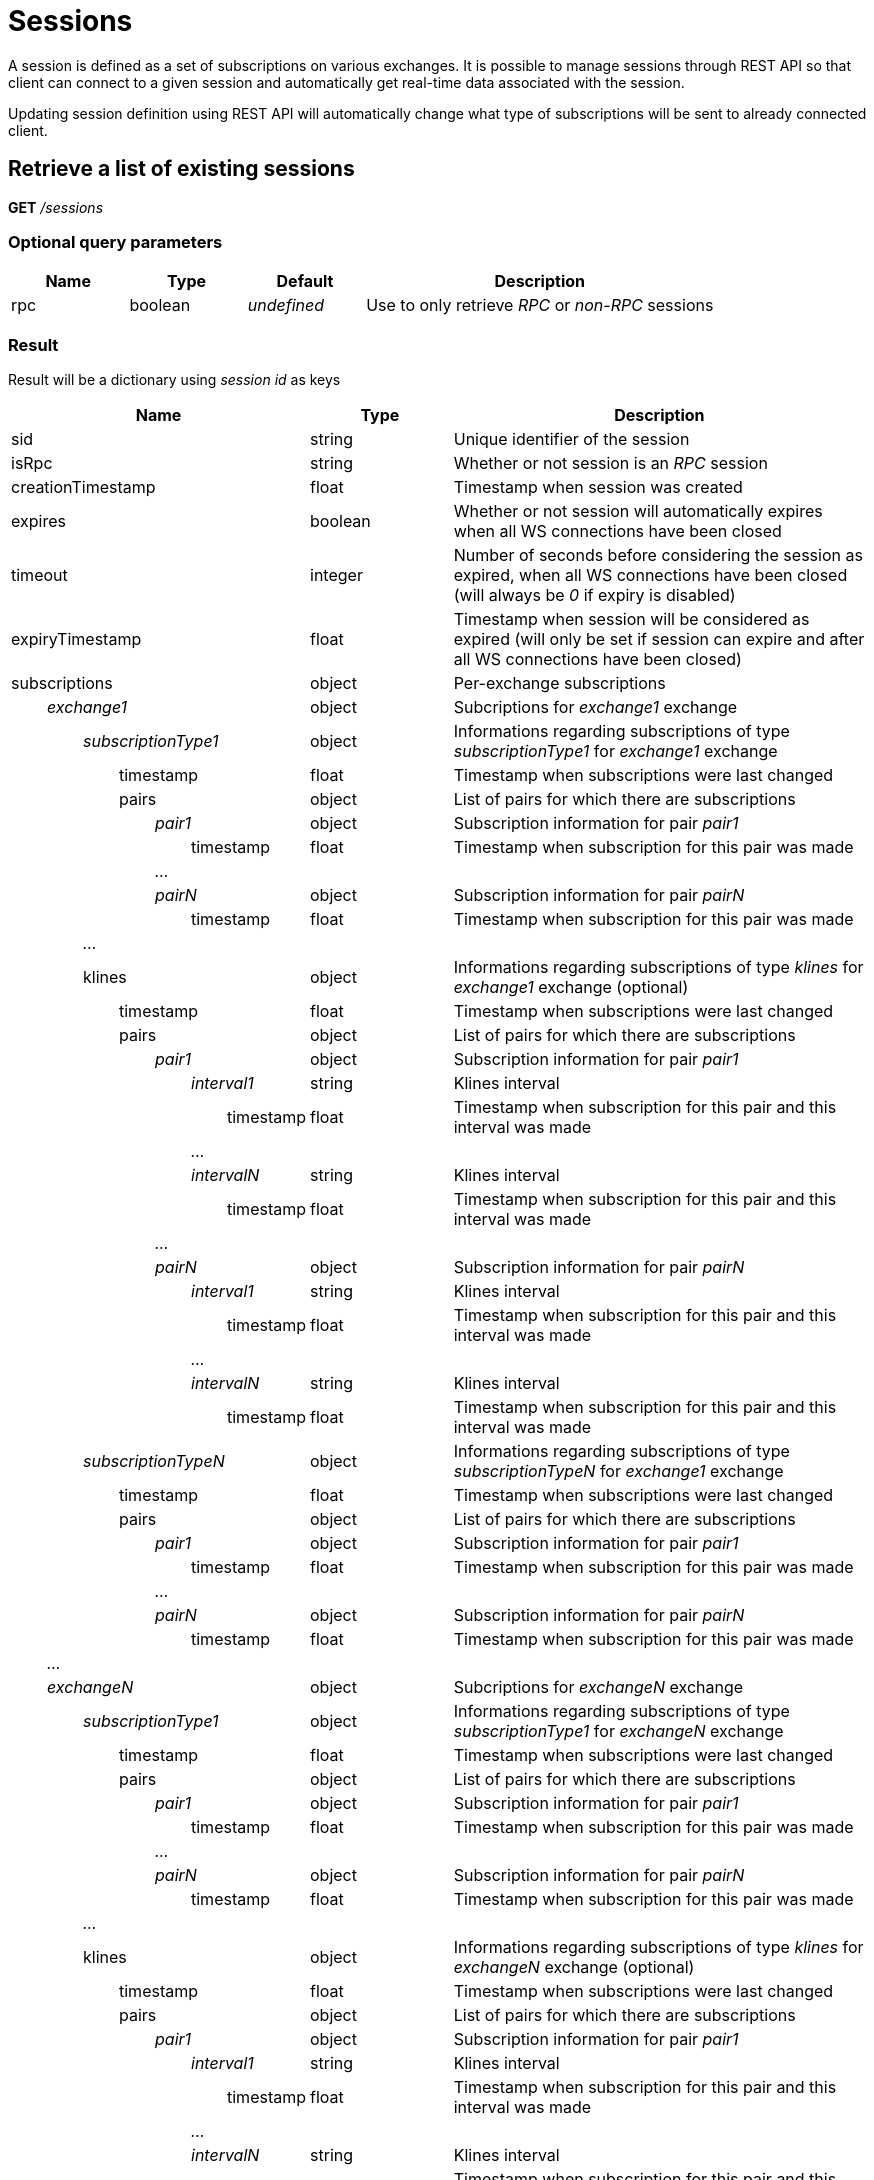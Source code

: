 = Sessions

A session is defined as a set of subscriptions on various exchanges. It is possible to manage sessions through REST API so
that client can connect to a given session and automatically get real-time data associated with the session.

Updating session definition using REST API will automatically change what type of subscriptions will be sent to already connected client.

== Retrieve a list of existing sessions

*GET* _/sessions_

=== Optional query parameters

[cols="1,1a,1a,3a", options="header"]
|===

|Name
|Type
|Default
|Description

|rpc
|boolean
|_undefined_
|Use to only retrieve _RPC_ or _non-RPC_ sessions

|===

=== Result

Result will be a dictionary using _session id_ as keys

[cols="1,1a,3a", options="header"]
|===
|Name
|Type
|Description

|sid
|string
|Unique identifier of the session

|isRpc
|string
|Whether or not session is an _RPC_ session

|creationTimestamp
|float
|Timestamp when session was created

|expires
|boolean
|Whether or not session will automatically expires when all WS connections have been closed

|timeout
|integer
|Number of seconds before considering the session as expired, when all WS connections have been closed (will always be _0_ if expiry is disabled)

|expiryTimestamp
|float
|Timestamp when session will be considered as expired (will only be set if session can expire and after all WS connections have been closed)

|subscriptions
|object
|Per-exchange subscriptions

|_{nbsp}{nbsp}{nbsp}{nbsp}{nbsp}{nbsp}{nbsp}{nbsp}exchange1_
|object
|Subcriptions for _exchange1_ exchange

|_{nbsp}{nbsp}{nbsp}{nbsp}{nbsp}{nbsp}{nbsp}{nbsp}{nbsp}{nbsp}{nbsp}{nbsp}{nbsp}{nbsp}{nbsp}{nbsp}subscriptionType1_
|object
|Informations regarding subscriptions of type _subscriptionType1_ for _exchange1_ exchange

|{nbsp}{nbsp}{nbsp}{nbsp}{nbsp}{nbsp}{nbsp}{nbsp}{nbsp}{nbsp}{nbsp}{nbsp}{nbsp}{nbsp}{nbsp}{nbsp}{nbsp}{nbsp}{nbsp}{nbsp}{nbsp}{nbsp}{nbsp}{nbsp}timestamp
|float
|Timestamp when subscriptions were last changed

|{nbsp}{nbsp}{nbsp}{nbsp}{nbsp}{nbsp}{nbsp}{nbsp}{nbsp}{nbsp}{nbsp}{nbsp}{nbsp}{nbsp}{nbsp}{nbsp}{nbsp}{nbsp}{nbsp}{nbsp}{nbsp}{nbsp}{nbsp}{nbsp}pairs
|object
|List of pairs for which there are subscriptions

|_{nbsp}{nbsp}{nbsp}{nbsp}{nbsp}{nbsp}{nbsp}{nbsp}{nbsp}{nbsp}{nbsp}{nbsp}{nbsp}{nbsp}{nbsp}{nbsp}{nbsp}{nbsp}{nbsp}{nbsp}{nbsp}{nbsp}{nbsp}{nbsp}{nbsp}{nbsp}{nbsp}{nbsp}{nbsp}{nbsp}{nbsp}{nbsp}pair1_
|object
|Subscription information for pair _pair1_

|{nbsp}{nbsp}{nbsp}{nbsp}{nbsp}{nbsp}{nbsp}{nbsp}{nbsp}{nbsp}{nbsp}{nbsp}{nbsp}{nbsp}{nbsp}{nbsp}{nbsp}{nbsp}{nbsp}{nbsp}{nbsp}{nbsp}{nbsp}{nbsp}{nbsp}{nbsp}{nbsp}{nbsp}{nbsp}{nbsp}{nbsp}{nbsp}{nbsp}{nbsp}{nbsp}{nbsp}{nbsp}{nbsp}{nbsp}{nbsp}timestamp
|float
|Timestamp when subscription for this pair was made

|_{nbsp}{nbsp}{nbsp}{nbsp}{nbsp}{nbsp}{nbsp}{nbsp}{nbsp}{nbsp}{nbsp}{nbsp}{nbsp}{nbsp}{nbsp}{nbsp}{nbsp}{nbsp}{nbsp}{nbsp}{nbsp}{nbsp}{nbsp}{nbsp}{nbsp}{nbsp}{nbsp}{nbsp}{nbsp}{nbsp}{nbsp}{nbsp}..._
|
|

|_{nbsp}{nbsp}{nbsp}{nbsp}{nbsp}{nbsp}{nbsp}{nbsp}{nbsp}{nbsp}{nbsp}{nbsp}{nbsp}{nbsp}{nbsp}{nbsp}{nbsp}{nbsp}{nbsp}{nbsp}{nbsp}{nbsp}{nbsp}{nbsp}{nbsp}{nbsp}{nbsp}{nbsp}{nbsp}{nbsp}{nbsp}{nbsp}pairN_
|object
|Subscription information for pair _pairN_

|{nbsp}{nbsp}{nbsp}{nbsp}{nbsp}{nbsp}{nbsp}{nbsp}{nbsp}{nbsp}{nbsp}{nbsp}{nbsp}{nbsp}{nbsp}{nbsp}{nbsp}{nbsp}{nbsp}{nbsp}{nbsp}{nbsp}{nbsp}{nbsp}{nbsp}{nbsp}{nbsp}{nbsp}{nbsp}{nbsp}{nbsp}{nbsp}{nbsp}{nbsp}{nbsp}{nbsp}{nbsp}{nbsp}{nbsp}{nbsp}timestamp
|float
|Timestamp when subscription for this pair was made

|_{nbsp}{nbsp}{nbsp}{nbsp}{nbsp}{nbsp}{nbsp}{nbsp}{nbsp}{nbsp}{nbsp}{nbsp}{nbsp}{nbsp}{nbsp}{nbsp}..._
|
|

|{nbsp}{nbsp}{nbsp}{nbsp}{nbsp}{nbsp}{nbsp}{nbsp}{nbsp}{nbsp}{nbsp}{nbsp}{nbsp}{nbsp}{nbsp}{nbsp}klines
|object
|Informations regarding subscriptions of type _klines_ for _exchange1_ exchange (optional)

|{nbsp}{nbsp}{nbsp}{nbsp}{nbsp}{nbsp}{nbsp}{nbsp}{nbsp}{nbsp}{nbsp}{nbsp}{nbsp}{nbsp}{nbsp}{nbsp}{nbsp}{nbsp}{nbsp}{nbsp}{nbsp}{nbsp}{nbsp}{nbsp}timestamp
|float
|Timestamp when subscriptions were last changed

|{nbsp}{nbsp}{nbsp}{nbsp}{nbsp}{nbsp}{nbsp}{nbsp}{nbsp}{nbsp}{nbsp}{nbsp}{nbsp}{nbsp}{nbsp}{nbsp}{nbsp}{nbsp}{nbsp}{nbsp}{nbsp}{nbsp}{nbsp}{nbsp}pairs
|object
|List of pairs for which there are subscriptions

|_{nbsp}{nbsp}{nbsp}{nbsp}{nbsp}{nbsp}{nbsp}{nbsp}{nbsp}{nbsp}{nbsp}{nbsp}{nbsp}{nbsp}{nbsp}{nbsp}{nbsp}{nbsp}{nbsp}{nbsp}{nbsp}{nbsp}{nbsp}{nbsp}{nbsp}{nbsp}{nbsp}{nbsp}{nbsp}{nbsp}{nbsp}{nbsp}pair1_
|object
|Subscription information for pair _pair1_

|_{nbsp}{nbsp}{nbsp}{nbsp}{nbsp}{nbsp}{nbsp}{nbsp}{nbsp}{nbsp}{nbsp}{nbsp}{nbsp}{nbsp}{nbsp}{nbsp}{nbsp}{nbsp}{nbsp}{nbsp}{nbsp}{nbsp}{nbsp}{nbsp}{nbsp}{nbsp}{nbsp}{nbsp}{nbsp}{nbsp}{nbsp}{nbsp}{nbsp}{nbsp}{nbsp}{nbsp}{nbsp}{nbsp}{nbsp}{nbsp}interval1_
|string
|Klines interval

|{nbsp}{nbsp}{nbsp}{nbsp}{nbsp}{nbsp}{nbsp}{nbsp}{nbsp}{nbsp}{nbsp}{nbsp}{nbsp}{nbsp}{nbsp}{nbsp}{nbsp}{nbsp}{nbsp}{nbsp}{nbsp}{nbsp}{nbsp}{nbsp}{nbsp}{nbsp}{nbsp}{nbsp}{nbsp}{nbsp}{nbsp}{nbsp}{nbsp}{nbsp}{nbsp}{nbsp}{nbsp}{nbsp}{nbsp}{nbsp}{nbsp}{nbsp}{nbsp}{nbsp}{nbsp}{nbsp}{nbsp}{nbsp}timestamp
|float
|Timestamp when subscription for this pair and this interval was made

|_{nbsp}{nbsp}{nbsp}{nbsp}{nbsp}{nbsp}{nbsp}{nbsp}{nbsp}{nbsp}{nbsp}{nbsp}{nbsp}{nbsp}{nbsp}{nbsp}{nbsp}{nbsp}{nbsp}{nbsp}{nbsp}{nbsp}{nbsp}{nbsp}{nbsp}{nbsp}{nbsp}{nbsp}{nbsp}{nbsp}{nbsp}{nbsp}{nbsp}{nbsp}{nbsp}{nbsp}{nbsp}{nbsp}{nbsp}{nbsp}..._
|
|

|_{nbsp}{nbsp}{nbsp}{nbsp}{nbsp}{nbsp}{nbsp}{nbsp}{nbsp}{nbsp}{nbsp}{nbsp}{nbsp}{nbsp}{nbsp}{nbsp}{nbsp}{nbsp}{nbsp}{nbsp}{nbsp}{nbsp}{nbsp}{nbsp}{nbsp}{nbsp}{nbsp}{nbsp}{nbsp}{nbsp}{nbsp}{nbsp}{nbsp}{nbsp}{nbsp}{nbsp}{nbsp}{nbsp}{nbsp}{nbsp}intervalN_
|string
|Klines interval

|{nbsp}{nbsp}{nbsp}{nbsp}{nbsp}{nbsp}{nbsp}{nbsp}{nbsp}{nbsp}{nbsp}{nbsp}{nbsp}{nbsp}{nbsp}{nbsp}{nbsp}{nbsp}{nbsp}{nbsp}{nbsp}{nbsp}{nbsp}{nbsp}{nbsp}{nbsp}{nbsp}{nbsp}{nbsp}{nbsp}{nbsp}{nbsp}{nbsp}{nbsp}{nbsp}{nbsp}{nbsp}{nbsp}{nbsp}{nbsp}{nbsp}{nbsp}{nbsp}{nbsp}{nbsp}{nbsp}{nbsp}{nbsp}timestamp
|float
|Timestamp when subscription for this pair and this interval was made

|_{nbsp}{nbsp}{nbsp}{nbsp}{nbsp}{nbsp}{nbsp}{nbsp}{nbsp}{nbsp}{nbsp}{nbsp}{nbsp}{nbsp}{nbsp}{nbsp}{nbsp}{nbsp}{nbsp}{nbsp}{nbsp}{nbsp}{nbsp}{nbsp}{nbsp}{nbsp}{nbsp}{nbsp}{nbsp}{nbsp}{nbsp}{nbsp}..._
|
|

|_{nbsp}{nbsp}{nbsp}{nbsp}{nbsp}{nbsp}{nbsp}{nbsp}{nbsp}{nbsp}{nbsp}{nbsp}{nbsp}{nbsp}{nbsp}{nbsp}{nbsp}{nbsp}{nbsp}{nbsp}{nbsp}{nbsp}{nbsp}{nbsp}{nbsp}{nbsp}{nbsp}{nbsp}{nbsp}{nbsp}{nbsp}{nbsp}pairN_
|object
|Subscription information for pair _pairN_

|_{nbsp}{nbsp}{nbsp}{nbsp}{nbsp}{nbsp}{nbsp}{nbsp}{nbsp}{nbsp}{nbsp}{nbsp}{nbsp}{nbsp}{nbsp}{nbsp}{nbsp}{nbsp}{nbsp}{nbsp}{nbsp}{nbsp}{nbsp}{nbsp}{nbsp}{nbsp}{nbsp}{nbsp}{nbsp}{nbsp}{nbsp}{nbsp}{nbsp}{nbsp}{nbsp}{nbsp}{nbsp}{nbsp}{nbsp}{nbsp}interval1_
|string
|Klines interval

|{nbsp}{nbsp}{nbsp}{nbsp}{nbsp}{nbsp}{nbsp}{nbsp}{nbsp}{nbsp}{nbsp}{nbsp}{nbsp}{nbsp}{nbsp}{nbsp}{nbsp}{nbsp}{nbsp}{nbsp}{nbsp}{nbsp}{nbsp}{nbsp}{nbsp}{nbsp}{nbsp}{nbsp}{nbsp}{nbsp}{nbsp}{nbsp}{nbsp}{nbsp}{nbsp}{nbsp}{nbsp}{nbsp}{nbsp}{nbsp}{nbsp}{nbsp}{nbsp}{nbsp}{nbsp}{nbsp}{nbsp}{nbsp}timestamp
|float
|Timestamp when subscription for this pair and this interval was made

|_{nbsp}{nbsp}{nbsp}{nbsp}{nbsp}{nbsp}{nbsp}{nbsp}{nbsp}{nbsp}{nbsp}{nbsp}{nbsp}{nbsp}{nbsp}{nbsp}{nbsp}{nbsp}{nbsp}{nbsp}{nbsp}{nbsp}{nbsp}{nbsp}{nbsp}{nbsp}{nbsp}{nbsp}{nbsp}{nbsp}{nbsp}{nbsp}{nbsp}{nbsp}{nbsp}{nbsp}{nbsp}{nbsp}{nbsp}{nbsp}..._
|
|

|_{nbsp}{nbsp}{nbsp}{nbsp}{nbsp}{nbsp}{nbsp}{nbsp}{nbsp}{nbsp}{nbsp}{nbsp}{nbsp}{nbsp}{nbsp}{nbsp}{nbsp}{nbsp}{nbsp}{nbsp}{nbsp}{nbsp}{nbsp}{nbsp}{nbsp}{nbsp}{nbsp}{nbsp}{nbsp}{nbsp}{nbsp}{nbsp}{nbsp}{nbsp}{nbsp}{nbsp}{nbsp}{nbsp}{nbsp}{nbsp}intervalN_
|string
|Klines interval

|{nbsp}{nbsp}{nbsp}{nbsp}{nbsp}{nbsp}{nbsp}{nbsp}{nbsp}{nbsp}{nbsp}{nbsp}{nbsp}{nbsp}{nbsp}{nbsp}{nbsp}{nbsp}{nbsp}{nbsp}{nbsp}{nbsp}{nbsp}{nbsp}{nbsp}{nbsp}{nbsp}{nbsp}{nbsp}{nbsp}{nbsp}{nbsp}{nbsp}{nbsp}{nbsp}{nbsp}{nbsp}{nbsp}{nbsp}{nbsp}{nbsp}{nbsp}{nbsp}{nbsp}{nbsp}{nbsp}{nbsp}{nbsp}timestamp
|float
|Timestamp when subscription for this pair and this interval was made

|_{nbsp}{nbsp}{nbsp}{nbsp}{nbsp}{nbsp}{nbsp}{nbsp}{nbsp}{nbsp}{nbsp}{nbsp}{nbsp}{nbsp}{nbsp}{nbsp}subscriptionTypeN_
|object
|Informations regarding subscriptions of type _subscriptionTypeN_ for _exchange1_ exchange

|{nbsp}{nbsp}{nbsp}{nbsp}{nbsp}{nbsp}{nbsp}{nbsp}{nbsp}{nbsp}{nbsp}{nbsp}{nbsp}{nbsp}{nbsp}{nbsp}{nbsp}{nbsp}{nbsp}{nbsp}{nbsp}{nbsp}{nbsp}{nbsp}timestamp
|float
|Timestamp when subscriptions were last changed

|{nbsp}{nbsp}{nbsp}{nbsp}{nbsp}{nbsp}{nbsp}{nbsp}{nbsp}{nbsp}{nbsp}{nbsp}{nbsp}{nbsp}{nbsp}{nbsp}{nbsp}{nbsp}{nbsp}{nbsp}{nbsp}{nbsp}{nbsp}{nbsp}pairs
|object
|List of pairs for which there are subscriptions

|_{nbsp}{nbsp}{nbsp}{nbsp}{nbsp}{nbsp}{nbsp}{nbsp}{nbsp}{nbsp}{nbsp}{nbsp}{nbsp}{nbsp}{nbsp}{nbsp}{nbsp}{nbsp}{nbsp}{nbsp}{nbsp}{nbsp}{nbsp}{nbsp}{nbsp}{nbsp}{nbsp}{nbsp}{nbsp}{nbsp}{nbsp}{nbsp}pair1_
|object
|Subscription information for pair _pair1_

|{nbsp}{nbsp}{nbsp}{nbsp}{nbsp}{nbsp}{nbsp}{nbsp}{nbsp}{nbsp}{nbsp}{nbsp}{nbsp}{nbsp}{nbsp}{nbsp}{nbsp}{nbsp}{nbsp}{nbsp}{nbsp}{nbsp}{nbsp}{nbsp}{nbsp}{nbsp}{nbsp}{nbsp}{nbsp}{nbsp}{nbsp}{nbsp}{nbsp}{nbsp}{nbsp}{nbsp}{nbsp}{nbsp}{nbsp}{nbsp}timestamp
|float
|Timestamp when subscription for this pair was made

|_{nbsp}{nbsp}{nbsp}{nbsp}{nbsp}{nbsp}{nbsp}{nbsp}{nbsp}{nbsp}{nbsp}{nbsp}{nbsp}{nbsp}{nbsp}{nbsp}{nbsp}{nbsp}{nbsp}{nbsp}{nbsp}{nbsp}{nbsp}{nbsp}{nbsp}{nbsp}{nbsp}{nbsp}{nbsp}{nbsp}{nbsp}{nbsp}..._
|
|

|_{nbsp}{nbsp}{nbsp}{nbsp}{nbsp}{nbsp}{nbsp}{nbsp}{nbsp}{nbsp}{nbsp}{nbsp}{nbsp}{nbsp}{nbsp}{nbsp}{nbsp}{nbsp}{nbsp}{nbsp}{nbsp}{nbsp}{nbsp}{nbsp}{nbsp}{nbsp}{nbsp}{nbsp}{nbsp}{nbsp}{nbsp}{nbsp}pairN_
|object
|Subscription information for pair _pairN_

|{nbsp}{nbsp}{nbsp}{nbsp}{nbsp}{nbsp}{nbsp}{nbsp}{nbsp}{nbsp}{nbsp}{nbsp}{nbsp}{nbsp}{nbsp}{nbsp}{nbsp}{nbsp}{nbsp}{nbsp}{nbsp}{nbsp}{nbsp}{nbsp}{nbsp}{nbsp}{nbsp}{nbsp}{nbsp}{nbsp}{nbsp}{nbsp}{nbsp}{nbsp}{nbsp}{nbsp}{nbsp}{nbsp}{nbsp}{nbsp}timestamp
|float
|Timestamp when subscription for this pair was made

|_{nbsp}{nbsp}{nbsp}{nbsp}{nbsp}{nbsp}{nbsp}{nbsp}..._
|
|

|_{nbsp}{nbsp}{nbsp}{nbsp}{nbsp}{nbsp}{nbsp}{nbsp}exchangeN_
|object
|Subcriptions for _exchangeN_ exchange

|_{nbsp}{nbsp}{nbsp}{nbsp}{nbsp}{nbsp}{nbsp}{nbsp}{nbsp}{nbsp}{nbsp}{nbsp}{nbsp}{nbsp}{nbsp}{nbsp}subscriptionType1_
|object
|Informations regarding subscriptions of type _subscriptionType1_ for _exchangeN_ exchange

|{nbsp}{nbsp}{nbsp}{nbsp}{nbsp}{nbsp}{nbsp}{nbsp}{nbsp}{nbsp}{nbsp}{nbsp}{nbsp}{nbsp}{nbsp}{nbsp}{nbsp}{nbsp}{nbsp}{nbsp}{nbsp}{nbsp}{nbsp}{nbsp}timestamp
|float
|Timestamp when subscriptions were last changed

|{nbsp}{nbsp}{nbsp}{nbsp}{nbsp}{nbsp}{nbsp}{nbsp}{nbsp}{nbsp}{nbsp}{nbsp}{nbsp}{nbsp}{nbsp}{nbsp}{nbsp}{nbsp}{nbsp}{nbsp}{nbsp}{nbsp}{nbsp}{nbsp}pairs
|object
|List of pairs for which there are subscriptions

|_{nbsp}{nbsp}{nbsp}{nbsp}{nbsp}{nbsp}{nbsp}{nbsp}{nbsp}{nbsp}{nbsp}{nbsp}{nbsp}{nbsp}{nbsp}{nbsp}{nbsp}{nbsp}{nbsp}{nbsp}{nbsp}{nbsp}{nbsp}{nbsp}{nbsp}{nbsp}{nbsp}{nbsp}{nbsp}{nbsp}{nbsp}{nbsp}pair1_
|object
|Subscription information for pair _pair1_

|{nbsp}{nbsp}{nbsp}{nbsp}{nbsp}{nbsp}{nbsp}{nbsp}{nbsp}{nbsp}{nbsp}{nbsp}{nbsp}{nbsp}{nbsp}{nbsp}{nbsp}{nbsp}{nbsp}{nbsp}{nbsp}{nbsp}{nbsp}{nbsp}{nbsp}{nbsp}{nbsp}{nbsp}{nbsp}{nbsp}{nbsp}{nbsp}{nbsp}{nbsp}{nbsp}{nbsp}{nbsp}{nbsp}{nbsp}{nbsp}timestamp
|float
|Timestamp when subscription for this pair was made

|_{nbsp}{nbsp}{nbsp}{nbsp}{nbsp}{nbsp}{nbsp}{nbsp}{nbsp}{nbsp}{nbsp}{nbsp}{nbsp}{nbsp}{nbsp}{nbsp}{nbsp}{nbsp}{nbsp}{nbsp}{nbsp}{nbsp}{nbsp}{nbsp}{nbsp}{nbsp}{nbsp}{nbsp}{nbsp}{nbsp}{nbsp}{nbsp}..._
|
|

|_{nbsp}{nbsp}{nbsp}{nbsp}{nbsp}{nbsp}{nbsp}{nbsp}{nbsp}{nbsp}{nbsp}{nbsp}{nbsp}{nbsp}{nbsp}{nbsp}{nbsp}{nbsp}{nbsp}{nbsp}{nbsp}{nbsp}{nbsp}{nbsp}{nbsp}{nbsp}{nbsp}{nbsp}{nbsp}{nbsp}{nbsp}{nbsp}pairN_
|object
|Subscription information for pair _pairN_

|{nbsp}{nbsp}{nbsp}{nbsp}{nbsp}{nbsp}{nbsp}{nbsp}{nbsp}{nbsp}{nbsp}{nbsp}{nbsp}{nbsp}{nbsp}{nbsp}{nbsp}{nbsp}{nbsp}{nbsp}{nbsp}{nbsp}{nbsp}{nbsp}{nbsp}{nbsp}{nbsp}{nbsp}{nbsp}{nbsp}{nbsp}{nbsp}{nbsp}{nbsp}{nbsp}{nbsp}{nbsp}{nbsp}{nbsp}{nbsp}timestamp
|float
|Timestamp when subscription for this pair was made

|_{nbsp}{nbsp}{nbsp}{nbsp}{nbsp}{nbsp}{nbsp}{nbsp}{nbsp}{nbsp}{nbsp}{nbsp}{nbsp}{nbsp}{nbsp}{nbsp}..._
|
|

|{nbsp}{nbsp}{nbsp}{nbsp}{nbsp}{nbsp}{nbsp}{nbsp}{nbsp}{nbsp}{nbsp}{nbsp}{nbsp}{nbsp}{nbsp}{nbsp}klines
|object
|Informations regarding subscriptions of type _klines_ for _exchangeN_ exchange (optional)

|{nbsp}{nbsp}{nbsp}{nbsp}{nbsp}{nbsp}{nbsp}{nbsp}{nbsp}{nbsp}{nbsp}{nbsp}{nbsp}{nbsp}{nbsp}{nbsp}{nbsp}{nbsp}{nbsp}{nbsp}{nbsp}{nbsp}{nbsp}{nbsp}timestamp
|float
|Timestamp when subscriptions were last changed

|{nbsp}{nbsp}{nbsp}{nbsp}{nbsp}{nbsp}{nbsp}{nbsp}{nbsp}{nbsp}{nbsp}{nbsp}{nbsp}{nbsp}{nbsp}{nbsp}{nbsp}{nbsp}{nbsp}{nbsp}{nbsp}{nbsp}{nbsp}{nbsp}pairs
|object
|List of pairs for which there are subscriptions

|_{nbsp}{nbsp}{nbsp}{nbsp}{nbsp}{nbsp}{nbsp}{nbsp}{nbsp}{nbsp}{nbsp}{nbsp}{nbsp}{nbsp}{nbsp}{nbsp}{nbsp}{nbsp}{nbsp}{nbsp}{nbsp}{nbsp}{nbsp}{nbsp}{nbsp}{nbsp}{nbsp}{nbsp}{nbsp}{nbsp}{nbsp}{nbsp}pair1_
|object
|Subscription information for pair _pair1_

|_{nbsp}{nbsp}{nbsp}{nbsp}{nbsp}{nbsp}{nbsp}{nbsp}{nbsp}{nbsp}{nbsp}{nbsp}{nbsp}{nbsp}{nbsp}{nbsp}{nbsp}{nbsp}{nbsp}{nbsp}{nbsp}{nbsp}{nbsp}{nbsp}{nbsp}{nbsp}{nbsp}{nbsp}{nbsp}{nbsp}{nbsp}{nbsp}{nbsp}{nbsp}{nbsp}{nbsp}{nbsp}{nbsp}{nbsp}{nbsp}interval1_
|string
|Klines interval

|{nbsp}{nbsp}{nbsp}{nbsp}{nbsp}{nbsp}{nbsp}{nbsp}{nbsp}{nbsp}{nbsp}{nbsp}{nbsp}{nbsp}{nbsp}{nbsp}{nbsp}{nbsp}{nbsp}{nbsp}{nbsp}{nbsp}{nbsp}{nbsp}{nbsp}{nbsp}{nbsp}{nbsp}{nbsp}{nbsp}{nbsp}{nbsp}{nbsp}{nbsp}{nbsp}{nbsp}{nbsp}{nbsp}{nbsp}{nbsp}{nbsp}{nbsp}{nbsp}{nbsp}{nbsp}{nbsp}{nbsp}{nbsp}timestamp
|float
|Timestamp when subscription for this pair and this interval was made

|_{nbsp}{nbsp}{nbsp}{nbsp}{nbsp}{nbsp}{nbsp}{nbsp}{nbsp}{nbsp}{nbsp}{nbsp}{nbsp}{nbsp}{nbsp}{nbsp}{nbsp}{nbsp}{nbsp}{nbsp}{nbsp}{nbsp}{nbsp}{nbsp}{nbsp}{nbsp}{nbsp}{nbsp}{nbsp}{nbsp}{nbsp}{nbsp}{nbsp}{nbsp}{nbsp}{nbsp}{nbsp}{nbsp}{nbsp}{nbsp}..._
|
|

|_{nbsp}{nbsp}{nbsp}{nbsp}{nbsp}{nbsp}{nbsp}{nbsp}{nbsp}{nbsp}{nbsp}{nbsp}{nbsp}{nbsp}{nbsp}{nbsp}{nbsp}{nbsp}{nbsp}{nbsp}{nbsp}{nbsp}{nbsp}{nbsp}{nbsp}{nbsp}{nbsp}{nbsp}{nbsp}{nbsp}{nbsp}{nbsp}{nbsp}{nbsp}{nbsp}{nbsp}{nbsp}{nbsp}{nbsp}{nbsp}intervalN_
|string
|Klines interval

|{nbsp}{nbsp}{nbsp}{nbsp}{nbsp}{nbsp}{nbsp}{nbsp}{nbsp}{nbsp}{nbsp}{nbsp}{nbsp}{nbsp}{nbsp}{nbsp}{nbsp}{nbsp}{nbsp}{nbsp}{nbsp}{nbsp}{nbsp}{nbsp}{nbsp}{nbsp}{nbsp}{nbsp}{nbsp}{nbsp}{nbsp}{nbsp}{nbsp}{nbsp}{nbsp}{nbsp}{nbsp}{nbsp}{nbsp}{nbsp}{nbsp}{nbsp}{nbsp}{nbsp}{nbsp}{nbsp}{nbsp}{nbsp}timestamp
|float
|Timestamp when subscription for this pair and this interval was made

|_{nbsp}{nbsp}{nbsp}{nbsp}{nbsp}{nbsp}{nbsp}{nbsp}{nbsp}{nbsp}{nbsp}{nbsp}{nbsp}{nbsp}{nbsp}{nbsp}{nbsp}{nbsp}{nbsp}{nbsp}{nbsp}{nbsp}{nbsp}{nbsp}{nbsp}{nbsp}{nbsp}{nbsp}{nbsp}{nbsp}{nbsp}{nbsp}..._
|
|

|_{nbsp}{nbsp}{nbsp}{nbsp}{nbsp}{nbsp}{nbsp}{nbsp}{nbsp}{nbsp}{nbsp}{nbsp}{nbsp}{nbsp}{nbsp}{nbsp}{nbsp}{nbsp}{nbsp}{nbsp}{nbsp}{nbsp}{nbsp}{nbsp}{nbsp}{nbsp}{nbsp}{nbsp}{nbsp}{nbsp}{nbsp}{nbsp}pairN_
|object
|Subscription information for pair _pairN_

|_{nbsp}{nbsp}{nbsp}{nbsp}{nbsp}{nbsp}{nbsp}{nbsp}{nbsp}{nbsp}{nbsp}{nbsp}{nbsp}{nbsp}{nbsp}{nbsp}{nbsp}{nbsp}{nbsp}{nbsp}{nbsp}{nbsp}{nbsp}{nbsp}{nbsp}{nbsp}{nbsp}{nbsp}{nbsp}{nbsp}{nbsp}{nbsp}{nbsp}{nbsp}{nbsp}{nbsp}{nbsp}{nbsp}{nbsp}{nbsp}interval1_
|string
|Klines interval

|{nbsp}{nbsp}{nbsp}{nbsp}{nbsp}{nbsp}{nbsp}{nbsp}{nbsp}{nbsp}{nbsp}{nbsp}{nbsp}{nbsp}{nbsp}{nbsp}{nbsp}{nbsp}{nbsp}{nbsp}{nbsp}{nbsp}{nbsp}{nbsp}{nbsp}{nbsp}{nbsp}{nbsp}{nbsp}{nbsp}{nbsp}{nbsp}{nbsp}{nbsp}{nbsp}{nbsp}{nbsp}{nbsp}{nbsp}{nbsp}{nbsp}{nbsp}{nbsp}{nbsp}{nbsp}{nbsp}{nbsp}{nbsp}timestamp
|float
|Timestamp when subscription for this pair and this interval was made

|_{nbsp}{nbsp}{nbsp}{nbsp}{nbsp}{nbsp}{nbsp}{nbsp}{nbsp}{nbsp}{nbsp}{nbsp}{nbsp}{nbsp}{nbsp}{nbsp}{nbsp}{nbsp}{nbsp}{nbsp}{nbsp}{nbsp}{nbsp}{nbsp}{nbsp}{nbsp}{nbsp}{nbsp}{nbsp}{nbsp}{nbsp}{nbsp}{nbsp}{nbsp}{nbsp}{nbsp}{nbsp}{nbsp}{nbsp}{nbsp}..._
|
|

|_{nbsp}{nbsp}{nbsp}{nbsp}{nbsp}{nbsp}{nbsp}{nbsp}{nbsp}{nbsp}{nbsp}{nbsp}{nbsp}{nbsp}{nbsp}{nbsp}{nbsp}{nbsp}{nbsp}{nbsp}{nbsp}{nbsp}{nbsp}{nbsp}{nbsp}{nbsp}{nbsp}{nbsp}{nbsp}{nbsp}{nbsp}{nbsp}{nbsp}{nbsp}{nbsp}{nbsp}{nbsp}{nbsp}{nbsp}{nbsp}intervalN_
|string
|Klines interval

|{nbsp}{nbsp}{nbsp}{nbsp}{nbsp}{nbsp}{nbsp}{nbsp}{nbsp}{nbsp}{nbsp}{nbsp}{nbsp}{nbsp}{nbsp}{nbsp}{nbsp}{nbsp}{nbsp}{nbsp}{nbsp}{nbsp}{nbsp}{nbsp}{nbsp}{nbsp}{nbsp}{nbsp}{nbsp}{nbsp}{nbsp}{nbsp}{nbsp}{nbsp}{nbsp}{nbsp}{nbsp}{nbsp}{nbsp}{nbsp}{nbsp}{nbsp}{nbsp}{nbsp}{nbsp}{nbsp}{nbsp}{nbsp}timestamp
|float
|Timestamp when subscription for this pair and this interval was made

|_{nbsp}{nbsp}{nbsp}{nbsp}{nbsp}{nbsp}{nbsp}{nbsp}{nbsp}{nbsp}{nbsp}{nbsp}{nbsp}{nbsp}{nbsp}{nbsp}subscriptionTypeN_
|object
|Informations regarding subscriptions of type _subscriptionTypeN_ for _exchangeN_ exchange

|{nbsp}{nbsp}{nbsp}{nbsp}{nbsp}{nbsp}{nbsp}{nbsp}{nbsp}{nbsp}{nbsp}{nbsp}{nbsp}{nbsp}{nbsp}{nbsp}{nbsp}{nbsp}{nbsp}{nbsp}{nbsp}{nbsp}{nbsp}{nbsp}timestamp
|float
|Timestamp when subscriptions were last changed

|{nbsp}{nbsp}{nbsp}{nbsp}{nbsp}{nbsp}{nbsp}{nbsp}{nbsp}{nbsp}{nbsp}{nbsp}{nbsp}{nbsp}{nbsp}{nbsp}{nbsp}{nbsp}{nbsp}{nbsp}{nbsp}{nbsp}{nbsp}{nbsp}pairs
|object
|List of pairs for which there are subscriptions

|_{nbsp}{nbsp}{nbsp}{nbsp}{nbsp}{nbsp}{nbsp}{nbsp}{nbsp}{nbsp}{nbsp}{nbsp}{nbsp}{nbsp}{nbsp}{nbsp}{nbsp}{nbsp}{nbsp}{nbsp}{nbsp}{nbsp}{nbsp}{nbsp}{nbsp}{nbsp}{nbsp}{nbsp}{nbsp}{nbsp}{nbsp}{nbsp}pair1_
|object
|Subscription information for pair _pair1_

|{nbsp}{nbsp}{nbsp}{nbsp}{nbsp}{nbsp}{nbsp}{nbsp}{nbsp}{nbsp}{nbsp}{nbsp}{nbsp}{nbsp}{nbsp}{nbsp}{nbsp}{nbsp}{nbsp}{nbsp}{nbsp}{nbsp}{nbsp}{nbsp}{nbsp}{nbsp}{nbsp}{nbsp}{nbsp}{nbsp}{nbsp}{nbsp}{nbsp}{nbsp}{nbsp}{nbsp}{nbsp}{nbsp}{nbsp}{nbsp}timestamp
|float
|Timestamp when subscription for this pair was made

|_{nbsp}{nbsp}{nbsp}{nbsp}{nbsp}{nbsp}{nbsp}{nbsp}{nbsp}{nbsp}{nbsp}{nbsp}{nbsp}{nbsp}{nbsp}{nbsp}{nbsp}{nbsp}{nbsp}{nbsp}{nbsp}{nbsp}{nbsp}{nbsp}{nbsp}{nbsp}{nbsp}{nbsp}{nbsp}{nbsp}{nbsp}{nbsp}..._
|
|

|_{nbsp}{nbsp}{nbsp}{nbsp}{nbsp}{nbsp}{nbsp}{nbsp}{nbsp}{nbsp}{nbsp}{nbsp}{nbsp}{nbsp}{nbsp}{nbsp}{nbsp}{nbsp}{nbsp}{nbsp}{nbsp}{nbsp}{nbsp}{nbsp}{nbsp}{nbsp}{nbsp}{nbsp}{nbsp}{nbsp}{nbsp}{nbsp}pairN_
|object
|Subscription information for pair _pairN_

|{nbsp}{nbsp}{nbsp}{nbsp}{nbsp}{nbsp}{nbsp}{nbsp}{nbsp}{nbsp}{nbsp}{nbsp}{nbsp}{nbsp}{nbsp}{nbsp}{nbsp}{nbsp}{nbsp}{nbsp}{nbsp}{nbsp}{nbsp}{nbsp}{nbsp}{nbsp}{nbsp}{nbsp}{nbsp}{nbsp}{nbsp}{nbsp}{nbsp}{nbsp}{nbsp}{nbsp}{nbsp}{nbsp}{nbsp}{nbsp}timestamp
|float
|Timestamp when subscription for this pair was made

|connections
|object[]
|List of currently open client connections

|{nbsp}{nbsp}{nbsp}{nbsp}{nbsp}{nbsp}{nbsp}{nbsp}id
|integer
|Connection id

|{nbsp}{nbsp}{nbsp}{nbsp}{nbsp}{nbsp}{nbsp}{nbsp}openTimestamp
|float
|Timestamp when client connected

|{nbsp}{nbsp}{nbsp}{nbsp}{nbsp}{nbsp}{nbsp}{nbsp}ipaddr
|string
|Client ip address

|===

.Examples

Example for *GET* _/sessions_

[source,json]
----
{
    "12345":{
        "sid":"12345",
        "isRpc":true,
        "creationTimestamp":1511270616.654,
        "expires":false,
        "timeout":0,
        "expiryTimestamp":null,
        "subscriptions":{
            "binance":{
                "orderBooks":{
                    "timestamp":1511283818.638,
                    "pairs":{
                        "USDT-BTC":{
                            "timestamp":1511283818.638
                        }
                    }
                }
            }
        },
        "connections":[
            {
                "id":"1",
                "openTimestamp":1511284842.103,
                "ipaddr":"127.0.0.1"
            }
        ]
    }
}
----

== Retrieve a single session

*GET* _/sessions/{sid}_

=== Url parameters

[cols="1,1a,3a", options="header"]
|===

|Name
|Type
|Description

|{sid}
|string
|Session id

|===

=== Result

Result will be a dictionary containing a single entry (see *GET* _/sessions_)

[NOTE]
====
In case session does not exist, an empty dictionary will be returned
====

.Examples

Example for *GET* _/sessions/12345_

[source,json]
----
{
    "12345":{
        "sid":"12345",
        "isRpc":true,
        "creationTimestamp":1511270616.654,
        "expires":false,
        "timeout":0,
        "expiryTimestamp":null,
        "subscriptions":{
            "binance":{
                "orderBooks":{
                    "timestamp":1511283818.638,
                    "pairs":{
                        "USDT-BTC":{
                            "timestamp":1511283818.638
                        }
                    }
                }
            }
        },
        "connections":[
            {
                "id":"1",
                "openTimestamp":1511284842.103,
                "ipaddr":"127.0.0.1"
            }
        ]
    }
}
----

Example for *GET* _/sessions/INVALID_

[source,json]
----
{
}
----

== Create a new _RPC_ session

*POST* _/sessions/{sid}_

[NOTE]
====
Query parameters can be sent in one of the following format :

* directly in the url (as usually done in GET requests)
* in the body (_application/x-www-form-urlencoded_)
====

=== Url parameters

[cols="1,1a,3a", options="header"]
|===

|Name
|Type
|Description

|{sid}
|string
|Session id

|===

=== Optional query parameters

[cols="1,1a,1a,3a", options="header"]
|===

|Name
|Type
|Default
|Description

|expires
|boolean
|false
|Whether or not session will expire after all WS connections have been closed

|timeout
|integer
|600
|Number of second to wait before marking session as expired, after all WS connections have been closed (will be ignored if _expires_ is _false_)

|===

=== Result

Result will be an empty dictionary

[NOTE]
====
No error will be return if session already exists (unless _sid_ is assigned to an _non-RPC_ session)
====

.Examples

Example for *POST* _/sessions/12345?expires=true&timeout=3600_

[source,json]
----
{
}
----

== Update expiry for an existing session

*PATCH* _/sessions/{sid}/expiry_

=== Url parameters

[cols="1,1a,3a", options="header"]
|===

|Name
|Type
|Description

|{sid}
|string
|Session id

|===

=== Optional query parameters

[cols="1,1a,1a,3a", options="header"]
|===

|Name
|Type
|Default
|Description

|expires
|boolean
|false
|Whether or not session will expire after all WS connections have been closed

|timeout
|integer
|600
|Number of second to wait before marking session as expired, after all WS connections have been closed (will be ignored if _expires_ is _false_)

|===

=== Result

Result will be an empty dictionary

.Examples

Example for *PATCH* _/sessions/12345/expiry?expires=true&timeout=3600_

[source,json]
----
{
}
----

== Destroy an existing session

*DELETE* _/sessions/{sid}_

=== Url parameters

[cols="1,1a,3a", options="header"]
|===

|Name
|Type
|Description

|{sid}
|string
|Session id

|===

=== Result

Result will be an empty dictionary

[NOTE]
====
No error will be return if session does not exist

Destroying a session will automatically disconnect all WS clients for current session
====

.Examples

Example for *DELETE* _/sessions/12345_

[source,json]
----
{
}
----

== List clients connections for an existing session

*GET* _/sessions/{sid}/connections_

=== Url parameters

[cols="1,1a,3a", options="header"]
|===

|Name
|Type
|Description

|{sid}
|string
|Session id

|===

=== Result

Result will be a dictionary with a single entry (key will be the _session id_)

Value will be an array of objects as below

[cols="1,1a,3a", options="header"]
|===
|Name
|Type
|Description

|id
|integer
|Connection id

|openTimestamp
|float
|Timestamp when client connected

|ipaddr
|string
|Client ip address

|===

[NOTE]
====
In case session does not exist, an empty dictionary will be returned
====

.Examples

Example for *GET* _/sessions/12345/connections_

[source,json]
----
{
    "12345":[
        {
            "id":"1",
            "openTimestamp":1511284842.103,
            "ipaddr":"127.0.0.1"
        }
    ]
}
----

== List subscriptions for an existing session

*GET* _/sessions/{sid}/subscriptions_

=== Url parameters

[cols="1,1a,3a", options="header"]
|===

|Name
|Type
|Description

|{sid}
|string
|Session id

|===

=== Result

Result will be a dictionary with a single entry (key will be the _session id_)

[cols="1,1a,3a", options="header"]
|===
|Name
|Type
|Description

|_exchange1_
|object
|Subcriptions for _exchange1_ exchange

|_{nbsp}{nbsp}{nbsp}{nbsp}{nbsp}{nbsp}{nbsp}{nbsp}subscriptionType1_
|object
|Informations regarding subscriptions of type _subscriptionType1_ for _exchange1_ exchange

|{nbsp}{nbsp}{nbsp}{nbsp}{nbsp}{nbsp}{nbsp}{nbsp}{nbsp}{nbsp}{nbsp}{nbsp}{nbsp}{nbsp}{nbsp}{nbsp}timestamp
|float
|Timestamp when subscriptions were last changed

|{nbsp}{nbsp}{nbsp}{nbsp}{nbsp}{nbsp}{nbsp}{nbsp}{nbsp}{nbsp}{nbsp}{nbsp}{nbsp}{nbsp}{nbsp}{nbsp}pairs
|object
|List of pairs for which there are subscriptions

|_{nbsp}{nbsp}{nbsp}{nbsp}{nbsp}{nbsp}{nbsp}{nbsp}{nbsp}{nbsp}{nbsp}{nbsp}{nbsp}{nbsp}{nbsp}{nbsp}{nbsp}{nbsp}{nbsp}{nbsp}{nbsp}{nbsp}{nbsp}{nbsp}pair1_
|object
|Subscription information for pair _pair1_

|{nbsp}{nbsp}{nbsp}{nbsp}{nbsp}{nbsp}{nbsp}{nbsp}{nbsp}{nbsp}{nbsp}{nbsp}{nbsp}{nbsp}{nbsp}{nbsp}{nbsp}{nbsp}{nbsp}{nbsp}{nbsp}{nbsp}{nbsp}{nbsp}{nbsp}{nbsp}{nbsp}{nbsp}{nbsp}{nbsp}{nbsp}{nbsp}timestamp
|float
|Timestamp when subscription for this pair was made

|_{nbsp}{nbsp}{nbsp}{nbsp}{nbsp}{nbsp}{nbsp}{nbsp}{nbsp}{nbsp}{nbsp}{nbsp}{nbsp}{nbsp}{nbsp}{nbsp}{nbsp}{nbsp}{nbsp}{nbsp}{nbsp}{nbsp}{nbsp}{nbsp}..._
|
|

|_{nbsp}{nbsp}{nbsp}{nbsp}{nbsp}{nbsp}{nbsp}{nbsp}{nbsp}{nbsp}{nbsp}{nbsp}{nbsp}{nbsp}{nbsp}{nbsp}{nbsp}{nbsp}{nbsp}{nbsp}{nbsp}{nbsp}{nbsp}{nbsp}pairN_
|object
|Subscription information for pair _pairN_

|{nbsp}{nbsp}{nbsp}{nbsp}{nbsp}{nbsp}{nbsp}{nbsp}{nbsp}{nbsp}{nbsp}{nbsp}{nbsp}{nbsp}{nbsp}{nbsp}{nbsp}{nbsp}{nbsp}{nbsp}{nbsp}{nbsp}{nbsp}{nbsp}{nbsp}{nbsp}{nbsp}{nbsp}{nbsp}{nbsp}{nbsp}{nbsp}timestamp
|float
|Timestamp when subscription for this pair was made

|_{nbsp}{nbsp}{nbsp}{nbsp}{nbsp}{nbsp}{nbsp}{nbsp}..._
|
|

|{nbsp}{nbsp}{nbsp}{nbsp}{nbsp}{nbsp}{nbsp}{nbsp}klines
|object
|Informations regarding subscriptions of type _klines_ for _exchange1_ exchange (optional)

|{nbsp}{nbsp}{nbsp}{nbsp}{nbsp}{nbsp}{nbsp}{nbsp}{nbsp}{nbsp}{nbsp}{nbsp}{nbsp}{nbsp}{nbsp}{nbsp}timestamp
|float
|Timestamp when subscriptions were last changed

|{nbsp}{nbsp}{nbsp}{nbsp}{nbsp}{nbsp}{nbsp}{nbsp}{nbsp}{nbsp}{nbsp}{nbsp}{nbsp}{nbsp}{nbsp}{nbsp}pairs
|object
|List of pairs for which there are subscriptions

|_{nbsp}{nbsp}{nbsp}{nbsp}{nbsp}{nbsp}{nbsp}{nbsp}{nbsp}{nbsp}{nbsp}{nbsp}{nbsp}{nbsp}{nbsp}{nbsp}{nbsp}{nbsp}{nbsp}{nbsp}{nbsp}{nbsp}{nbsp}{nbsp}pair1_
|object
|Subscription information for pair _pair1_

|_{nbsp}{nbsp}{nbsp}{nbsp}{nbsp}{nbsp}{nbsp}{nbsp}{nbsp}{nbsp}{nbsp}{nbsp}{nbsp}{nbsp}{nbsp}{nbsp}{nbsp}{nbsp}{nbsp}{nbsp}{nbsp}{nbsp}{nbsp}{nbsp}{nbsp}{nbsp}{nbsp}{nbsp}{nbsp}{nbsp}{nbsp}{nbsp}interval1_
|string
|Klines interval

|{nbsp}{nbsp}{nbsp}{nbsp}{nbsp}{nbsp}{nbsp}{nbsp}{nbsp}{nbsp}{nbsp}{nbsp}{nbsp}{nbsp}{nbsp}{nbsp}{nbsp}{nbsp}{nbsp}{nbsp}{nbsp}{nbsp}{nbsp}{nbsp}{nbsp}{nbsp}{nbsp}{nbsp}{nbsp}{nbsp}{nbsp}{nbsp}{nbsp}{nbsp}{nbsp}{nbsp}{nbsp}{nbsp}{nbsp}{nbsp}timestamp
|float
|Timestamp when subscription for this pair and this interval was made

|_{nbsp}{nbsp}{nbsp}{nbsp}{nbsp}{nbsp}{nbsp}{nbsp}{nbsp}{nbsp}{nbsp}{nbsp}{nbsp}{nbsp}{nbsp}{nbsp}{nbsp}{nbsp}{nbsp}{nbsp}{nbsp}{nbsp}{nbsp}{nbsp}{nbsp}{nbsp}{nbsp}{nbsp}{nbsp}{nbsp}{nbsp}{nbsp}..._
|
|

|_{nbsp}{nbsp}{nbsp}{nbsp}{nbsp}{nbsp}{nbsp}{nbsp}{nbsp}{nbsp}{nbsp}{nbsp}{nbsp}{nbsp}{nbsp}{nbsp}{nbsp}{nbsp}{nbsp}{nbsp}{nbsp}{nbsp}{nbsp}{nbsp}{nbsp}{nbsp}{nbsp}{nbsp}{nbsp}{nbsp}{nbsp}{nbsp}intervalN_
|string
|Klines interval

|{nbsp}{nbsp}{nbsp}{nbsp}{nbsp}{nbsp}{nbsp}{nbsp}{nbsp}{nbsp}{nbsp}{nbsp}{nbsp}{nbsp}{nbsp}{nbsp}{nbsp}{nbsp}{nbsp}{nbsp}{nbsp}{nbsp}{nbsp}{nbsp}{nbsp}{nbsp}{nbsp}{nbsp}{nbsp}{nbsp}{nbsp}{nbsp}{nbsp}{nbsp}{nbsp}{nbsp}{nbsp}{nbsp}{nbsp}{nbsp}timestamp
|float
|Timestamp when subscription for this pair and this interval was made

|_{nbsp}{nbsp}{nbsp}{nbsp}{nbsp}{nbsp}{nbsp}{nbsp}{nbsp}{nbsp}{nbsp}{nbsp}{nbsp}{nbsp}{nbsp}{nbsp}{nbsp}{nbsp}{nbsp}{nbsp}{nbsp}{nbsp}{nbsp}{nbsp}..._
|
|

|_{nbsp}{nbsp}{nbsp}{nbsp}{nbsp}{nbsp}{nbsp}{nbsp}{nbsp}{nbsp}{nbsp}{nbsp}{nbsp}{nbsp}{nbsp}{nbsp}{nbsp}{nbsp}{nbsp}{nbsp}{nbsp}{nbsp}{nbsp}{nbsp}pairN_
|object
|Subscription information for pair _pairN_

|_{nbsp}{nbsp}{nbsp}{nbsp}{nbsp}{nbsp}{nbsp}{nbsp}{nbsp}{nbsp}{nbsp}{nbsp}{nbsp}{nbsp}{nbsp}{nbsp}{nbsp}{nbsp}{nbsp}{nbsp}{nbsp}{nbsp}{nbsp}{nbsp}{nbsp}{nbsp}{nbsp}{nbsp}{nbsp}{nbsp}{nbsp}{nbsp}interval1_
|string
|Klines interval

|{nbsp}{nbsp}{nbsp}{nbsp}{nbsp}{nbsp}{nbsp}{nbsp}{nbsp}{nbsp}{nbsp}{nbsp}{nbsp}{nbsp}{nbsp}{nbsp}{nbsp}{nbsp}{nbsp}{nbsp}{nbsp}{nbsp}{nbsp}{nbsp}{nbsp}{nbsp}{nbsp}{nbsp}{nbsp}{nbsp}{nbsp}{nbsp}{nbsp}{nbsp}{nbsp}{nbsp}{nbsp}{nbsp}{nbsp}{nbsp}timestamp
|float
|Timestamp when subscription for this pair and this interval was made

|_{nbsp}{nbsp}{nbsp}{nbsp}{nbsp}{nbsp}{nbsp}{nbsp}{nbsp}{nbsp}{nbsp}{nbsp}{nbsp}{nbsp}{nbsp}{nbsp}{nbsp}{nbsp}{nbsp}{nbsp}{nbsp}{nbsp}{nbsp}{nbsp}{nbsp}{nbsp}{nbsp}{nbsp}{nbsp}{nbsp}{nbsp}{nbsp}..._
|
|

|_{nbsp}{nbsp}{nbsp}{nbsp}{nbsp}{nbsp}{nbsp}{nbsp}{nbsp}{nbsp}{nbsp}{nbsp}{nbsp}{nbsp}{nbsp}{nbsp}{nbsp}{nbsp}{nbsp}{nbsp}{nbsp}{nbsp}{nbsp}{nbsp}{nbsp}{nbsp}{nbsp}{nbsp}{nbsp}{nbsp}{nbsp}{nbsp}intervalN_
|string
|Klines interval

|{nbsp}{nbsp}{nbsp}{nbsp}{nbsp}{nbsp}{nbsp}{nbsp}{nbsp}{nbsp}{nbsp}{nbsp}{nbsp}{nbsp}{nbsp}{nbsp}{nbsp}{nbsp}{nbsp}{nbsp}{nbsp}{nbsp}{nbsp}{nbsp}{nbsp}{nbsp}{nbsp}{nbsp}{nbsp}{nbsp}{nbsp}{nbsp}{nbsp}{nbsp}{nbsp}{nbsp}{nbsp}{nbsp}{nbsp}{nbsp}timestamp
|float
|Timestamp when subscription for this pair and this interval was made

|_{nbsp}{nbsp}{nbsp}{nbsp}{nbsp}{nbsp}{nbsp}{nbsp}subscriptionTypeN_
|object
|Informations regarding subscriptions of type _subscriptionTypeN_ for _exchange1_ exchange

|{nbsp}{nbsp}{nbsp}{nbsp}{nbsp}{nbsp}{nbsp}{nbsp}{nbsp}{nbsp}{nbsp}{nbsp}{nbsp}{nbsp}{nbsp}{nbsp}timestamp
|float
|Timestamp when subscriptions were last changed

|{nbsp}{nbsp}{nbsp}{nbsp}{nbsp}{nbsp}{nbsp}{nbsp}{nbsp}{nbsp}{nbsp}{nbsp}{nbsp}{nbsp}{nbsp}{nbsp}pairs
|object
|List of pairs for which there are subscriptions

|_{nbsp}{nbsp}{nbsp}{nbsp}{nbsp}{nbsp}{nbsp}{nbsp}{nbsp}{nbsp}{nbsp}{nbsp}{nbsp}{nbsp}{nbsp}{nbsp}{nbsp}{nbsp}{nbsp}{nbsp}{nbsp}{nbsp}{nbsp}{nbsp}pair1_
|object
|Subscription information for pair _pair1_

|{nbsp}{nbsp}{nbsp}{nbsp}{nbsp}{nbsp}{nbsp}{nbsp}{nbsp}{nbsp}{nbsp}{nbsp}{nbsp}{nbsp}{nbsp}{nbsp}{nbsp}{nbsp}{nbsp}{nbsp}{nbsp}{nbsp}{nbsp}{nbsp}{nbsp}{nbsp}{nbsp}{nbsp}{nbsp}{nbsp}{nbsp}{nbsp}timestamp
|float
|Timestamp when subscription for this pair was made

|_{nbsp}{nbsp}{nbsp}{nbsp}{nbsp}{nbsp}{nbsp}{nbsp}{nbsp}{nbsp}{nbsp}{nbsp}{nbsp}{nbsp}{nbsp}{nbsp}{nbsp}{nbsp}{nbsp}{nbsp}{nbsp}{nbsp}{nbsp}{nbsp}..._
|
|

|_{nbsp}{nbsp}{nbsp}{nbsp}{nbsp}{nbsp}{nbsp}{nbsp}{nbsp}{nbsp}{nbsp}{nbsp}{nbsp}{nbsp}{nbsp}{nbsp}{nbsp}{nbsp}{nbsp}{nbsp}{nbsp}{nbsp}{nbsp}{nbsp}pairN_
|object
|Subscription information for pair _pairN_

|{nbsp}{nbsp}{nbsp}{nbsp}{nbsp}{nbsp}{nbsp}{nbsp}{nbsp}{nbsp}{nbsp}{nbsp}{nbsp}{nbsp}{nbsp}{nbsp}{nbsp}{nbsp}{nbsp}{nbsp}{nbsp}{nbsp}{nbsp}{nbsp}{nbsp}{nbsp}{nbsp}{nbsp}{nbsp}{nbsp}{nbsp}{nbsp}timestamp
|float
|Timestamp when subscription for this pair was made

|_..._
|
|

|_exchangeN_
|object
|Subcriptions for _exchangeN_ exchange

|_{nbsp}{nbsp}{nbsp}{nbsp}{nbsp}{nbsp}{nbsp}{nbsp}subscriptionType1_
|object
|Informations regarding subscriptions of type _subscriptionType1_ for _exchangeN_ exchange

|{nbsp}{nbsp}{nbsp}{nbsp}{nbsp}{nbsp}{nbsp}{nbsp}{nbsp}{nbsp}{nbsp}{nbsp}{nbsp}{nbsp}{nbsp}{nbsp}timestamp
|float
|Timestamp when subscriptions were last changed

|{nbsp}{nbsp}{nbsp}{nbsp}{nbsp}{nbsp}{nbsp}{nbsp}{nbsp}{nbsp}{nbsp}{nbsp}{nbsp}{nbsp}{nbsp}{nbsp}pairs
|object
|List of pairs for which there are subscriptions

|_{nbsp}{nbsp}{nbsp}{nbsp}{nbsp}{nbsp}{nbsp}{nbsp}{nbsp}{nbsp}{nbsp}{nbsp}{nbsp}{nbsp}{nbsp}{nbsp}{nbsp}{nbsp}{nbsp}{nbsp}{nbsp}{nbsp}{nbsp}{nbsp}pair1_
|object
|Subscription information for pair _pair1_

|{nbsp}{nbsp}{nbsp}{nbsp}{nbsp}{nbsp}{nbsp}{nbsp}{nbsp}{nbsp}{nbsp}{nbsp}{nbsp}{nbsp}{nbsp}{nbsp}{nbsp}{nbsp}{nbsp}{nbsp}{nbsp}{nbsp}{nbsp}{nbsp}{nbsp}{nbsp}{nbsp}{nbsp}{nbsp}{nbsp}{nbsp}{nbsp}timestamp
|float
|Timestamp when subscription for this pair was made

|_{nbsp}{nbsp}{nbsp}{nbsp}{nbsp}{nbsp}{nbsp}{nbsp}{nbsp}{nbsp}{nbsp}{nbsp}{nbsp}{nbsp}{nbsp}{nbsp}{nbsp}{nbsp}{nbsp}{nbsp}{nbsp}{nbsp}{nbsp}{nbsp}..._
|
|

|_{nbsp}{nbsp}{nbsp}{nbsp}{nbsp}{nbsp}{nbsp}{nbsp}{nbsp}{nbsp}{nbsp}{nbsp}{nbsp}{nbsp}{nbsp}{nbsp}{nbsp}{nbsp}{nbsp}{nbsp}{nbsp}{nbsp}{nbsp}{nbsp}pairN_
|object
|Subscription information for pair _pairN_

|{nbsp}{nbsp}{nbsp}{nbsp}{nbsp}{nbsp}{nbsp}{nbsp}{nbsp}{nbsp}{nbsp}{nbsp}{nbsp}{nbsp}{nbsp}{nbsp}{nbsp}{nbsp}{nbsp}{nbsp}{nbsp}{nbsp}{nbsp}{nbsp}{nbsp}{nbsp}{nbsp}{nbsp}{nbsp}{nbsp}{nbsp}{nbsp}timestamp
|float
|Timestamp when subscription for this pair was made

|_{nbsp}{nbsp}{nbsp}{nbsp}{nbsp}{nbsp}{nbsp}{nbsp}..._
|
|

|{nbsp}{nbsp}{nbsp}{nbsp}{nbsp}{nbsp}{nbsp}{nbsp}klines
|object
|Informations regarding subscriptions of type _klines_ for _exchangeN_ exchange (optional)

|{nbsp}{nbsp}{nbsp}{nbsp}{nbsp}{nbsp}{nbsp}{nbsp}{nbsp}{nbsp}{nbsp}{nbsp}{nbsp}{nbsp}{nbsp}{nbsp}timestamp
|float
|Timestamp when subscriptions were last changed

|{nbsp}{nbsp}{nbsp}{nbsp}{nbsp}{nbsp}{nbsp}{nbsp}{nbsp}{nbsp}{nbsp}{nbsp}{nbsp}{nbsp}{nbsp}{nbsp}pairs
|object
|List of pairs for which there are subscriptions

|_{nbsp}{nbsp}{nbsp}{nbsp}{nbsp}{nbsp}{nbsp}{nbsp}{nbsp}{nbsp}{nbsp}{nbsp}{nbsp}{nbsp}{nbsp}{nbsp}{nbsp}{nbsp}{nbsp}{nbsp}{nbsp}{nbsp}{nbsp}{nbsp}pair1_
|object
|Subscription information for pair _pair1_

|_{nbsp}{nbsp}{nbsp}{nbsp}{nbsp}{nbsp}{nbsp}{nbsp}{nbsp}{nbsp}{nbsp}{nbsp}{nbsp}{nbsp}{nbsp}{nbsp}{nbsp}{nbsp}{nbsp}{nbsp}{nbsp}{nbsp}{nbsp}{nbsp}{nbsp}{nbsp}{nbsp}{nbsp}{nbsp}{nbsp}{nbsp}{nbsp}interval1_
|string
|Klines interval

|{nbsp}{nbsp}{nbsp}{nbsp}{nbsp}{nbsp}{nbsp}{nbsp}{nbsp}{nbsp}{nbsp}{nbsp}{nbsp}{nbsp}{nbsp}{nbsp}{nbsp}{nbsp}{nbsp}{nbsp}{nbsp}{nbsp}{nbsp}{nbsp}{nbsp}{nbsp}{nbsp}{nbsp}{nbsp}{nbsp}{nbsp}{nbsp}{nbsp}{nbsp}{nbsp}{nbsp}{nbsp}{nbsp}{nbsp}{nbsp}timestamp
|float
|Timestamp when subscription for this pair and this interval was made

|_{nbsp}{nbsp}{nbsp}{nbsp}{nbsp}{nbsp}{nbsp}{nbsp}{nbsp}{nbsp}{nbsp}{nbsp}{nbsp}{nbsp}{nbsp}{nbsp}{nbsp}{nbsp}{nbsp}{nbsp}{nbsp}{nbsp}{nbsp}{nbsp}{nbsp}{nbsp}{nbsp}{nbsp}{nbsp}{nbsp}{nbsp}{nbsp}..._
|
|

|_{nbsp}{nbsp}{nbsp}{nbsp}{nbsp}{nbsp}{nbsp}{nbsp}{nbsp}{nbsp}{nbsp}{nbsp}{nbsp}{nbsp}{nbsp}{nbsp}{nbsp}{nbsp}{nbsp}{nbsp}{nbsp}{nbsp}{nbsp}{nbsp}{nbsp}{nbsp}{nbsp}{nbsp}{nbsp}{nbsp}{nbsp}{nbsp}intervalN_
|string
|Klines interval

|{nbsp}{nbsp}{nbsp}{nbsp}{nbsp}{nbsp}{nbsp}{nbsp}{nbsp}{nbsp}{nbsp}{nbsp}{nbsp}{nbsp}{nbsp}{nbsp}{nbsp}{nbsp}{nbsp}{nbsp}{nbsp}{nbsp}{nbsp}{nbsp}{nbsp}{nbsp}{nbsp}{nbsp}{nbsp}{nbsp}{nbsp}{nbsp}{nbsp}{nbsp}{nbsp}{nbsp}{nbsp}{nbsp}{nbsp}{nbsp}timestamp
|float
|Timestamp when subscription for this pair and this interval was made

|_{nbsp}{nbsp}{nbsp}{nbsp}{nbsp}{nbsp}{nbsp}{nbsp}{nbsp}{nbsp}{nbsp}{nbsp}{nbsp}{nbsp}{nbsp}{nbsp}{nbsp}{nbsp}{nbsp}{nbsp}{nbsp}{nbsp}{nbsp}{nbsp}..._
|
|

|_{nbsp}{nbsp}{nbsp}{nbsp}{nbsp}{nbsp}{nbsp}{nbsp}{nbsp}{nbsp}{nbsp}{nbsp}{nbsp}{nbsp}{nbsp}{nbsp}{nbsp}{nbsp}{nbsp}{nbsp}{nbsp}{nbsp}{nbsp}{nbsp}pairN_
|object
|Subscription information for pair _pairN_

|_{nbsp}{nbsp}{nbsp}{nbsp}{nbsp}{nbsp}{nbsp}{nbsp}{nbsp}{nbsp}{nbsp}{nbsp}{nbsp}{nbsp}{nbsp}{nbsp}{nbsp}{nbsp}{nbsp}{nbsp}{nbsp}{nbsp}{nbsp}{nbsp}{nbsp}{nbsp}{nbsp}{nbsp}{nbsp}{nbsp}{nbsp}{nbsp}interval1_
|string
|Klines interval

|{nbsp}{nbsp}{nbsp}{nbsp}{nbsp}{nbsp}{nbsp}{nbsp}{nbsp}{nbsp}{nbsp}{nbsp}{nbsp}{nbsp}{nbsp}{nbsp}{nbsp}{nbsp}{nbsp}{nbsp}{nbsp}{nbsp}{nbsp}{nbsp}{nbsp}{nbsp}{nbsp}{nbsp}{nbsp}{nbsp}{nbsp}{nbsp}{nbsp}{nbsp}{nbsp}{nbsp}{nbsp}{nbsp}{nbsp}{nbsp}timestamp
|float
|Timestamp when subscription for this pair and this interval was made

|_{nbsp}{nbsp}{nbsp}{nbsp}{nbsp}{nbsp}{nbsp}{nbsp}{nbsp}{nbsp}{nbsp}{nbsp}{nbsp}{nbsp}{nbsp}{nbsp}{nbsp}{nbsp}{nbsp}{nbsp}{nbsp}{nbsp}{nbsp}{nbsp}{nbsp}{nbsp}{nbsp}{nbsp}{nbsp}{nbsp}{nbsp}{nbsp}..._
|
|

|_{nbsp}{nbsp}{nbsp}{nbsp}{nbsp}{nbsp}{nbsp}{nbsp}{nbsp}{nbsp}{nbsp}{nbsp}{nbsp}{nbsp}{nbsp}{nbsp}{nbsp}{nbsp}{nbsp}{nbsp}{nbsp}{nbsp}{nbsp}{nbsp}{nbsp}{nbsp}{nbsp}{nbsp}{nbsp}{nbsp}{nbsp}{nbsp}intervalN_
|string
|Klines interval

|{nbsp}{nbsp}{nbsp}{nbsp}{nbsp}{nbsp}{nbsp}{nbsp}{nbsp}{nbsp}{nbsp}{nbsp}{nbsp}{nbsp}{nbsp}{nbsp}{nbsp}{nbsp}{nbsp}{nbsp}{nbsp}{nbsp}{nbsp}{nbsp}{nbsp}{nbsp}{nbsp}{nbsp}{nbsp}{nbsp}{nbsp}{nbsp}{nbsp}{nbsp}{nbsp}{nbsp}{nbsp}{nbsp}{nbsp}{nbsp}timestamp
|float
|Timestamp when subscription for this pair and this interval was made

|_{nbsp}{nbsp}{nbsp}{nbsp}{nbsp}{nbsp}{nbsp}{nbsp}subscriptionTypeN_
|object
|Informations regarding subscriptions of type _subscriptionTypeN_ for _exchangeN_ exchange

|{nbsp}{nbsp}{nbsp}{nbsp}{nbsp}{nbsp}{nbsp}{nbsp}{nbsp}{nbsp}{nbsp}{nbsp}{nbsp}{nbsp}{nbsp}{nbsp}timestamp
|float
|Timestamp when subscriptions were last changed

|{nbsp}{nbsp}{nbsp}{nbsp}{nbsp}{nbsp}{nbsp}{nbsp}{nbsp}{nbsp}{nbsp}{nbsp}{nbsp}{nbsp}{nbsp}{nbsp}pairs
|object
|List of pairs for which there are subscriptions

|_{nbsp}{nbsp}{nbsp}{nbsp}{nbsp}{nbsp}{nbsp}{nbsp}{nbsp}{nbsp}{nbsp}{nbsp}{nbsp}{nbsp}{nbsp}{nbsp}{nbsp}{nbsp}{nbsp}{nbsp}{nbsp}{nbsp}{nbsp}{nbsp}pair1_
|object
|Subscription information for pair _pair1_

|{nbsp}{nbsp}{nbsp}{nbsp}{nbsp}{nbsp}{nbsp}{nbsp}{nbsp}{nbsp}{nbsp}{nbsp}{nbsp}{nbsp}{nbsp}{nbsp}{nbsp}{nbsp}{nbsp}{nbsp}{nbsp}{nbsp}{nbsp}{nbsp}{nbsp}{nbsp}{nbsp}{nbsp}{nbsp}{nbsp}{nbsp}{nbsp}timestamp
|float
|Timestamp when subscription for this pair was made

|_{nbsp}{nbsp}{nbsp}{nbsp}{nbsp}{nbsp}{nbsp}{nbsp}{nbsp}{nbsp}{nbsp}{nbsp}{nbsp}{nbsp}{nbsp}{nbsp}{nbsp}{nbsp}{nbsp}{nbsp}{nbsp}{nbsp}{nbsp}{nbsp}..._
|
|

|_{nbsp}{nbsp}{nbsp}{nbsp}{nbsp}{nbsp}{nbsp}{nbsp}{nbsp}{nbsp}{nbsp}{nbsp}{nbsp}{nbsp}{nbsp}{nbsp}{nbsp}{nbsp}{nbsp}{nbsp}{nbsp}{nbsp}{nbsp}{nbsp}pairN_
|object
|Subscription information for pair _pairN_

|{nbsp}{nbsp}{nbsp}{nbsp}{nbsp}{nbsp}{nbsp}{nbsp}{nbsp}{nbsp}{nbsp}{nbsp}{nbsp}{nbsp}{nbsp}{nbsp}{nbsp}{nbsp}{nbsp}{nbsp}{nbsp}{nbsp}{nbsp}{nbsp}{nbsp}{nbsp}{nbsp}{nbsp}{nbsp}{nbsp}{nbsp}{nbsp}timestamp
|float
|Timestamp when subscription for this pair was made

|===

[NOTE]
====
In case session does not exist, an empty dictionary will be returned
====

.Examples

Example for *GET* _/sessions/12345/subscriptions_

[source,json]
----
{
    "12345":{
        "binance":{
            "orderBooks":{
                "timestamp":1511340520.25,
                "pairs":{

                }
            }
        },
        "bittrex":{
            "tickers":{
                "timestamp":1511350047.286,
                "pairs":{
                    "USDT-ETH":{
                        "timestamp":1511350047.286
                    },
                    "USDT-NEO":{
                        "timestamp":1511349917.67
                    },
                    "USDT-BTC":{
                        "timestamp":1511340934.422
                    }
                }
            }
        }
    }
}
----

== List subscriptions for a given echange in an existing session

*GET* _/sessions/{sid}/subscriptions/{exchange}_

=== Url parameters

[cols="1,1a,3a", options="header"]
|===

|Name
|Type
|Description

|{sid}
|string
|Session id

|{exchange}
|string
|Exchange identifier

|===

=== Result

Result will be a dictionary containing a single entry (see *GET* _/sessions/{sid}/subscriptions_)

[NOTE]
====
In case session does not exist, an empty dictionary will be returned
====

.Examples

Example for *GET* _/sessions/12345/subscriptions/bittrex_

[source,json]
----
{
    "12345":{
        "bittrex":{
            "tickers":{
                "timestamp":1511350047.286,
                "pairs":{
                    "USDT-ETH":{
                        "timestamp":1511350047.286
                    },
                    "USDT-NEO":{
                        "timestamp":1511349917.67
                    },
                    "USDT-BTC":{
                        "timestamp":1511340934.422
                    }
                }
            }
        }
    }
}
----

== Cancel all subscriptions for a given session

*DELETE* _/sessions/{sid}/subscriptions_

=== Url parameters

[cols="1,1a,3a", options="header"]
|===

|Name
|Type
|Description

|{sid}
|string
|Session id

|===

=== Result

Result will be an empty dictionary

[NOTE]
====
No error will be return if session does not exist
====

.Examples

Example for *DELETE* _/sessions/12345/subscriptions_

[source,json]
----
{
}
----

== Cancel all subscriptions for a given exchange in a given session

*DELETE* _/sessions/{sid}/subscriptions/{exchange}_

=== Url parameters

[cols="1,1a,3a", options="header"]
|===

|Name
|Type
|Description

|{sid}
|string
|Session id

|{exchange}
|string
|Exchange identifier

|===

=== Result

Result will be an empty dictionary

[NOTE]
====
No error will be return if session does not exist or if exchange is not supported
====

.Examples

Example for *DELETE* _/sessions/12345/subscriptions/bittrex_

[source,json]
----
{
}
----

== Create ticker subscription for a given pair and a given exchange in a given session

*POST* _/sessions/{sid}/subscriptions/{exchange}/tickers/{pair}_

=== Url parameters

[cols="1,1a,3a", options="header"]
|===

|Name
|Type
|Description

|{sid}
|string
|Session id

|{exchange}
|string
|Exchange identifier

|{pair}
|string
|Pair to subscribe to

|===

=== Result

Result will be an empty dictionary

[NOTE]
====
If session does not exist, it will be created automatically

If exchange is not supported or if pair is not supported on the given exchange, an error will be returned
====

.Examples

Example for *POST* _/sessions/12345/subscriptions/bittrex/tickers/USDT-BTC_

[source,json]
----
{
}
----

== Cancel all tickers subscriptions for a given exchange in a given session

*DELETE* _/sessions/{sid}/subscriptions/{exchange}/tickers_

=== Url parameters

[cols="1,1a,3a", options="header"]
|===

|Name
|Type
|Description

|{sid}
|string
|Session id

|{exchange}
|string
|Exchange identifier

|===

=== Result

Result will be an empty dictionary

[NOTE]
====
No error will be return if session does not exist or if exchange is not supported
====

.Examples

Example for *DELETE* _/sessions/12345/subscriptions/bittrex/tickers_

[source,json]
----
{
}
----

== Cancel ticker subscriptions for a given pair and a given exchange in a given session

*DELETE* _/sessions/{sid}/subscriptions/{exchange}/tickers/{pair}_

=== Url parameters

[cols="1,1a,3a", options="header"]
|===

|Name
|Type
|Description

|{sid}
|string
|Session id

|{exchange}
|string
|Exchange identifier

|{pair}
|string
|Pair to unsubscribe from

|===

=== Result

Result will be an empty dictionary

[NOTE]
====
No error will be return if session does not exist, if exchange is not supported or if pair is not supported
====

.Examples

Example for *DELETE* _/sessions/12345/subscriptions/bittrex/tickers/USDT-BTC_

[source,json]
----
{
}
----

== Create order book subscription for a given pair and a given exchange in a given session

*POST* _/sessions/{sid}/subscriptions/{exchange}/orderBooks/{pair}_

=== Url parameters

[cols="1,1a,3a", options="header"]
|===

|Name
|Type
|Description

|{sid}
|string
|Session id

|{exchange}
|string
|Exchange identifier

|{pair}
|string
|Pair to subscribe to

|===

=== Result

Result will be an empty dictionary

[NOTE]
====
If session does not exist, it will be created automatically

If exchange is not supported or if pair is not supported on the given exchange, an error will be returned
====

.Examples

Example for *POST* _/sessions/12345/subscriptions/bittrex/orderBooks/USDT-BTC_

[source,json]
----
{
}
----

== Cancel all order books subscriptions for a given exchange in a given session

*DELETE* _/sessions/{sid}/subscriptions/{exchange}/orderBooks_

=== Url parameters

[cols="1,1a,3a", options="header"]
|===

|Name
|Type
|Description

|{sid}
|string
|Session id

|{exchange}
|string
|Exchange identifier

|===

=== Result

Result will be an empty dictionary

[NOTE]
====
No error will be return if session does not exist or if exchange is not supported
====

.Examples

Example for *DELETE* _/sessions/12345/subscriptions/bittrex/orderBooks_

[source,json]
----
{
}
----

== Cancel order book subscriptions for a given pair and a given exchange in a given session

*DELETE* _/sessions/{sid}/subscriptions/{exchange}/orderBooks/{pair}_

=== Url parameters

[cols="1,1a,3a", options="header"]
|===

|Name
|Type
|Description

|{sid}
|string
|Session id

|{exchange}
|string
|Exchange identifier

|{pair}
|string
|Pair to unsubscribe from

|===

=== Result

Result will be an empty dictionary

[NOTE]
====
No error will be return if session does not exist, if exchange is not supported or if pair is not supported
====

.Examples

Example for *DELETE* _/sessions/12345/subscriptions/bittrex/orderBooks/USDT-BTC_

[source,json]
----
{
}
----

== Resync order book for a given pair and a given exchange in a given session

*PATCH* _/sessions/{sid}/subscriptions/{exchange}/orderBooks/{pair}_

=== Url parameters

[cols="1,1a,3a", options="header"]
|===

|Name
|Type
|Description

|{sid}
|string
|Session id

|{exchange}
|string
|Exchange identifier

|{pair}
|string
|Pair to resync

|===

=== Result

Result will be an empty dictionary

[NOTE]
====
No error will be return if session does not exist or if exchange is not supported
====

.Examples

Example for *PATCH* _/sessions/12345/subscriptions/bittrex/orderBooks/USDT-BTC_

[source,json]
----
{
}
----

== Create trades subscription for a given pair and a given exchange in a given session

*POST* _/sessions/{sid}/subscriptions/{exchange}/trades/{pair}_

=== Url parameters

[cols="1,1a,3a", options="header"]
|===

|Name
|Type
|Description

|{sid}
|string
|Session id

|{exchange}
|string
|Exchange identifier

|{pair}
|string
|Pair to subscribe to

|===

=== Result

Result will be an empty dictionary

[NOTE]
====
If session does not exist, it will be created automatically

If exchange is not supported or if pair is not supported on the given exchange, an error will be returned
====

.Examples

Example for *POST* _/sessions/12345/subscriptions/bittrex/trades/USDT-BTC_

[source,json]
----
{
}
----

== Cancel all trades subscriptions for a given exchange in a given session

*DELETE* _/sessions/{sid}/subscriptions/{exchange}/trades_

=== Url parameters

[cols="1,1a,3a", options="header"]
|===

|Name
|Type
|Description

|{sid}
|string
|Session id

|{exchange}
|string
|Exchange identifier

|===

=== Result

Result will be an empty dictionary

[NOTE]
====
No error will be return if session does not exist or if exchange is not supported
====

.Examples

Example for *DELETE* _/sessions/12345/subscriptions/bittrex/trades_

[source,json]
----
{
}
----

== Cancel trades subscriptions for a given pair and a given exchange in a given session

*DELETE* _/sessions/{sid}/subscriptions/{exchange}/trades/{pair}_

=== Url parameters

[cols="1,1a,3a", options="header"]
|===

|Name
|Type
|Description

|{sid}
|string
|Session id

|{exchange}
|string
|Exchange identifier

|{pair}
|string
|Pair to unsubscribe from

|===

=== Result

Result will be an empty dictionary

[NOTE]
====
No error will be return if session does not exist, if exchange is not supported or if pair is not supported
====

.Examples

Example for *DELETE* _/sessions/12345/subscriptions/bittrex/trades/USDT-BTC_

[source,json]
----
{
}
----

== Create kline subscription for a given pair and a given exchange in a given session

*POST* _/sessions/{sid}/subscriptions/{exchange}/klines/{pair}_

=== Url parameters

[cols="1,1a,3a", options="header"]
|===

|Name
|Type
|Description

|{sid}
|string
|Session id

|{exchange}
|string
|Exchange identifier

|{pair}
|string
|Pair to subscribe to

|===

=== Optional query parameters

[cols="1,1a,1a,3a", options="header"]
|===

|Name
|Type
|Default
|Description

|interval
|string
|_depends on exchange_
|Klines interval (supported interval depends on exchange)

|===

=== Result

Result will be an empty dictionary

[NOTE]
====
If session does not exist, it will be created automatically

If exchange is not supported, pair is not supported on the given exchange or interval is not  supported, an error will be returned
====

.Examples

Example for *POST* _/sessions/12345/subscriptions/binance/klines/USDT-BTC?interval=5m_

[source,json]
----
{
}
----

== Cancel all klines subscriptions for a given exchange in a given session

*DELETE* _/sessions/{sid}/subscriptions/{exchange}/klines_

=== Url parameters

[cols="1,1a,3a", options="header"]
|===

|Name
|Type
|Description

|{sid}
|string
|Session id

|{exchange}
|string
|Exchange identifier

|===

=== Result

Result will be an empty dictionary

[NOTE]
====
No error will be return if session does not exist or if exchange is not supported
====

.Examples

Example for *DELETE* _/sessions/12345/subscriptions/binance/klines_

[source,json]
----
{
}
----

== Cancel klines subscriptions for a given pair and a given exchange in a given session

*DELETE* _/sessions/{sid}/subscriptions/{exchange}/klines/{pair}_

=== Url parameters

[cols="1,1a,3a", options="header"]
|===

|Name
|Type
|Description

|{sid}
|string
|Session id

|{exchange}
|string
|Exchange identifier

|{pair}
|string
|Pair to unsubscribe from

|===

=== Optional query parameters

[cols="1,1a,1a,3a", options="header"]
|===

|Name
|Type
|Default
|Description

|interval
|string
|
|Used to only cancel klines subscriptions for a given interval

|===

=== Result

Result will be an empty dictionary

[NOTE]
====
No error will be return if session does not exist, if exchange is not supported or if pair is not supported
====

.Examples

Example for *DELETE* _/sessions/12345/subscriptions/binance/klines/USDT-BTC_

[source,json]
----
{
}
----
